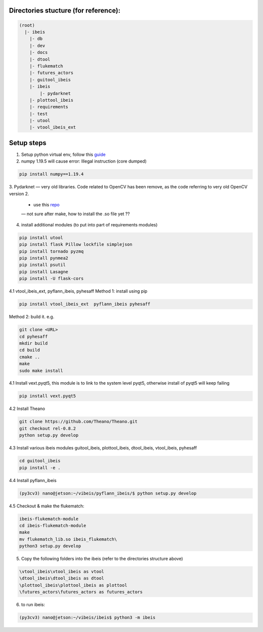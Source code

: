Directories stucture (for reference):
-------------------------------------
.. code:: bash

    (root)
      |- ibeis
        |- db
        |- dev
        |- docs
        |- dtool
        |- flukematch
        |- futures_actors
        |- guitool_ibeis
        |- ibeis
            |- pydarknet
        |- plottool_ibeis
        |- requirements
        |- test
        |- utool
        |- vtool_ibeis_ext


Setup steps
-----------

1. Setup python virtual env, follow this `guide <https://pyimagesearch.com/2020/03/25/how-to-configure-your-nvidia-jetson-nano-for-computer-vision-and-deep-learning/>`_ 

2. numpy 1.19.5 will cause error: Illegal instruction (core dumped)

.. code:: bash

    pip install numpy==1.19.4

3. Pydarknet — very old libraries. Code related to OpenCV has been remove, 
as the code referring to very old OpenCV version 2.
   - use this `repo <https://github.com/chancsc/ibeis-pydarknet>`_
   — not sure after make, how to install the .so file yet ??

4. install additional modules (to put into part of requirements modules)

.. code:: bash

    pip install utool
    pip install flask Pillow lockfile simplejson
    pip install tornado pyzmq
    pip install pynmea2
    pip install psutil
    pip install Lasagne
    pip install -U flask-cors


4.1 vtool_ibeis_ext, pyflann_ibeis, pyhesaff
Method 1: install using pip

.. code:: bash

    pip install vtool_ibeis_ext  pyflann_ibeis pyhesaff

Method 2: build it. e.g.

.. code:: bash

    git clone <URL>
    cd pyhesaff
    mkdir build
    cd build
    cmake ..
    make
    sudo make install

4.1 Install vext.pyqt5, this module is to link to the system level pyqt5, 
otherwise install of pyqt5 will keep failing

.. code:: bash

    pip install vext.pyqt5

4.2 Install Theano

.. code:: bash

  git clone https://github.com/Theano/Theano.git
  git checkout rel-0.8.2
  python setup.py develop

4.3 Install various ibeis modules
guitool_ibeis, plottool_ibeis, dtool_ibeis, vtool_ibeis, pyhesaff

.. code:: bash

  cd guitool_ibeis
  pip install -e .

4.4 Install pyflann_ibeis

.. code:: bash

      (py3cv3) nano@jetson:~/vibeis/pyflann_ibeis/$ python setup.py develop

4.5 Checkout & make the flukematch:

.. code:: bash

      ibeis-flukematch-module
      cd ibeis-flukematch-module
      make
      mv flukematch_lib.so ibeis_flukematch\
      python3 setup.py develop

5. Copy the following folders into the \ibeis   (refer to the directories structure above)

.. code:: bash

    \vtool_ibeis\vtool_ibeis as vtool
    \dtool_ibeis\dtool_ibeis as dtool
    \plottool_ibeis\plottool_ibeis as plottool
    \futures_actors\futures_actors as futures_actors

6. to run ibeis:

.. code:: bash

    (py3cv3) nano@jetson:~/vibeis/ibeis$ python3 -m ibeis

